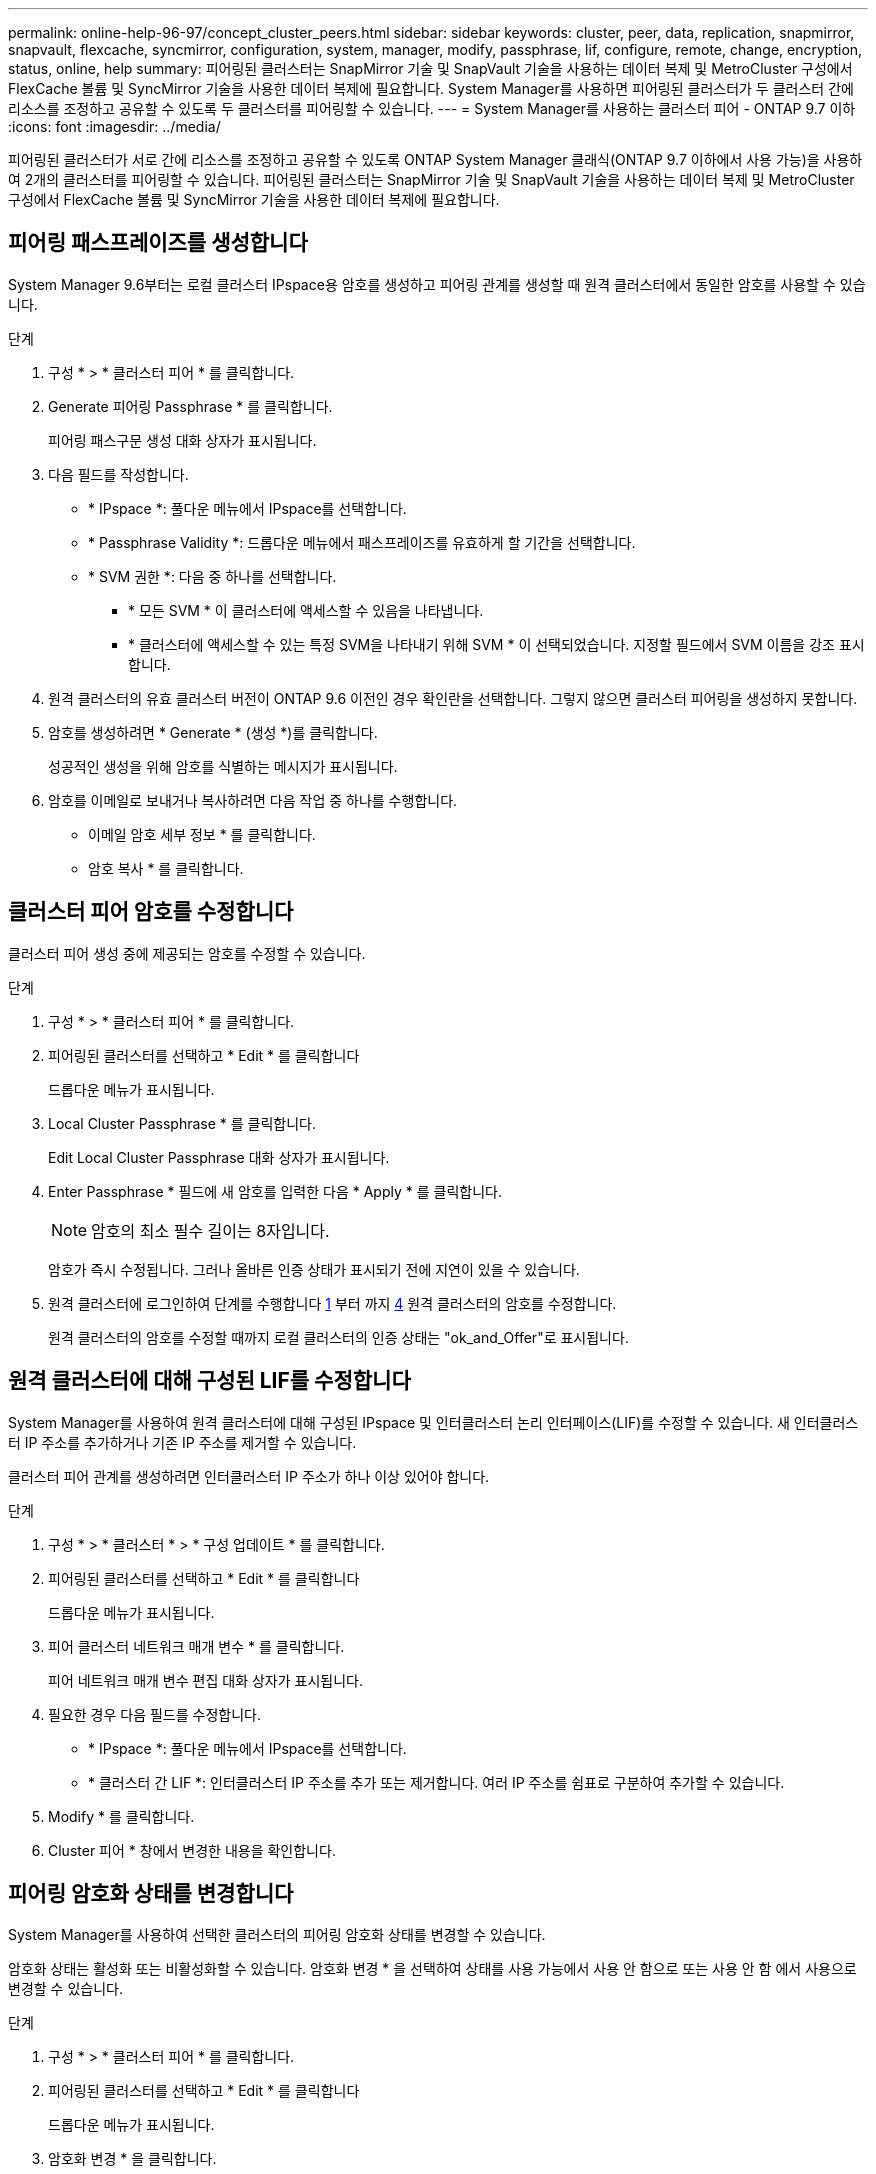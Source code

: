 ---
permalink: online-help-96-97/concept_cluster_peers.html 
sidebar: sidebar 
keywords: cluster, peer, data, replication, snapmirror, snapvault, flexcache, syncmirror, configuration, system, manager, modify, passphrase, lif, configure, remote, change, encryption, status, online, help 
summary: 피어링된 클러스터는 SnapMirror 기술 및 SnapVault 기술을 사용하는 데이터 복제 및 MetroCluster 구성에서 FlexCache 볼륨 및 SyncMirror 기술을 사용한 데이터 복제에 필요합니다. System Manager를 사용하면 피어링된 클러스터가 두 클러스터 간에 리소스를 조정하고 공유할 수 있도록 두 클러스터를 피어링할 수 있습니다. 
---
= System Manager를 사용하는 클러스터 피어 - ONTAP 9.7 이하
:icons: font
:imagesdir: ../media/


[role="lead"]
피어링된 클러스터가 서로 간에 리소스를 조정하고 공유할 수 있도록 ONTAP System Manager 클래식(ONTAP 9.7 이하에서 사용 가능)을 사용하여 2개의 클러스터를 피어링할 수 있습니다. 피어링된 클러스터는 SnapMirror 기술 및 SnapVault 기술을 사용하는 데이터 복제 및 MetroCluster 구성에서 FlexCache 볼륨 및 SyncMirror 기술을 사용한 데이터 복제에 필요합니다.



== 피어링 패스프레이즈를 생성합니다

System Manager 9.6부터는 로컬 클러스터 IPspace용 암호를 생성하고 피어링 관계를 생성할 때 원격 클러스터에서 동일한 암호를 사용할 수 있습니다.

.단계
. 구성 * > * 클러스터 피어 * 를 클릭합니다.
. Generate 피어링 Passphrase * 를 클릭합니다.
+
피어링 패스구문 생성 대화 상자가 표시됩니다.

. 다음 필드를 작성합니다.
+
** * IPspace *: 풀다운 메뉴에서 IPspace를 선택합니다.
** * Passphrase Validity *: 드롭다운 메뉴에서 패스프레이즈를 유효하게 할 기간을 선택합니다.
** * SVM 권한 *: 다음 중 하나를 선택합니다.
+
*** * 모든 SVM * 이 클러스터에 액세스할 수 있음을 나타냅니다.
*** * 클러스터에 액세스할 수 있는 특정 SVM을 나타내기 위해 SVM * 이 선택되었습니다. 지정할 필드에서 SVM 이름을 강조 표시합니다.




. 원격 클러스터의 유효 클러스터 버전이 ONTAP 9.6 이전인 경우 확인란을 선택합니다. 그렇지 않으면 클러스터 피어링을 생성하지 못합니다.
. 암호를 생성하려면 * Generate * (생성 *)를 클릭합니다.
+
성공적인 생성을 위해 암호를 식별하는 메시지가 표시됩니다.

. 암호를 이메일로 보내거나 복사하려면 다음 작업 중 하나를 수행합니다.
+
** 이메일 암호 세부 정보 * 를 클릭합니다.
** 암호 복사 * 를 클릭합니다.






== 클러스터 피어 암호를 수정합니다

클러스터 피어 생성 중에 제공되는 암호를 수정할 수 있습니다.

.단계
. 구성 * > * 클러스터 피어 * 를 클릭합니다.
. 피어링된 클러스터를 선택하고 * Edit * 를 클릭합니다
+
드롭다운 메뉴가 표시됩니다.

. Local Cluster Passphrase * 를 클릭합니다.
+
Edit Local Cluster Passphrase 대화 상자가 표시됩니다.

. Enter Passphrase * 필드에 새 암호를 입력한 다음 * Apply * 를 클릭합니다.
+
[NOTE]
====
암호의 최소 필수 길이는 8자입니다.

====
+
암호가 즉시 수정됩니다. 그러나 올바른 인증 상태가 표시되기 전에 지연이 있을 수 있습니다.

. 원격 클러스터에 로그인하여 단계를 수행합니다 <<STEP_52691237935644E3A8710F51CC2E3F81,1>> 부터 까지 <<STEP_1ABAF15926174E709CA59192E200ABE3,4>> 원격 클러스터의 암호를 수정합니다.
+
원격 클러스터의 암호를 수정할 때까지 로컬 클러스터의 인증 상태는 "ok_and_Offer"로 표시됩니다.





== 원격 클러스터에 대해 구성된 LIF를 수정합니다

System Manager를 사용하여 원격 클러스터에 대해 구성된 IPspace 및 인터클러스터 논리 인터페이스(LIF)를 수정할 수 있습니다. 새 인터클러스터 IP 주소를 추가하거나 기존 IP 주소를 제거할 수 있습니다.

클러스터 피어 관계를 생성하려면 인터클러스터 IP 주소가 하나 이상 있어야 합니다.

.단계
. 구성 * > * 클러스터 * > * 구성 업데이트 * 를 클릭합니다.
. 피어링된 클러스터를 선택하고 * Edit * 를 클릭합니다
+
드롭다운 메뉴가 표시됩니다.

. 피어 클러스터 네트워크 매개 변수 * 를 클릭합니다.
+
피어 네트워크 매개 변수 편집 대화 상자가 표시됩니다.

. 필요한 경우 다음 필드를 수정합니다.
+
** * IPspace *: 풀다운 메뉴에서 IPspace를 선택합니다.
** * 클러스터 간 LIF *: 인터클러스터 IP 주소를 추가 또는 제거합니다. 여러 IP 주소를 쉼표로 구분하여 추가할 수 있습니다.


. Modify * 를 클릭합니다.
. Cluster 피어 * 창에서 변경한 내용을 확인합니다.




== 피어링 암호화 상태를 변경합니다

System Manager를 사용하여 선택한 클러스터의 피어링 암호화 상태를 변경할 수 있습니다.

암호화 상태는 활성화 또는 비활성화할 수 있습니다. 암호화 변경 * 을 선택하여 상태를 사용 가능에서 사용 안 함으로 또는 사용 안 함 에서 사용으로 변경할 수 있습니다.

.단계
. 구성 * > * 클러스터 피어 * 를 클릭합니다.
. 피어링된 클러스터를 선택하고 * Edit * 를 클릭합니다
+
드롭다운 메뉴가 표시됩니다.

. 암호화 변경 * 을 클릭합니다.
+
암호화 상태가 "해당 없음"인 경우 이 작업을 사용할 수 없습니다.

+
암호화 변경 대화 상자가 표시됩니다. 토글 단추는 현재 암호화 상태를 나타냅니다.

. 토글 버튼을 밀어 피어링 암호화 상태를 변경하고 계속 진행합니다.
+
** 현재 암호화 상태가 ""없음""인 경우 전환 버튼을 밀어 상태를 ""TLS_PSK""로 변경하여 암호화를 활성화할 수 있습니다.
** 현재 암호화 상태가 "'TLS_PSK''인 경우 전환 버튼을 밀어 상태를 "'없음''으로 변경하여 암호화를 비활성화할 수 있습니다.


. 피어링 암호화를 활성화 또는 비활성화한 후, 새 암호를 생성하여 피어링된 클러스터에 제공하거나 피어링된 클러스터에서 이미 생성된 기존 암호를 적용할 수 있습니다.
+
[NOTE]
====
로컬 사이트에서 사용되는 암호가 원격 사이트에서 사용되는 암호와 일치하지 않으면 클러스터 피어링 관계가 제대로 작동하지 않습니다.

====
+
다음 중 하나를 선택합니다.

+
** * 암호문 생성 *: 단계로 진행합니다 <<STEP_1ABAF15926174E709CA59192E200ABE3,STEP_1ABAF15926174E709CA59192E200ABE3>>.
** * 이미 패스프레이즈가 있습니다 *: 단계로 이동합니다 <<STEP_2EFD822431974811AD2260C3F31DC977,STEP_2EFD822431974811AD2260C3F31DC977>>.


. 암호 생성 * 을 선택한 경우 필요한 필드를 입력합니다.
+
** * IPspace *: 드롭다운 메뉴에서 IPspace를 선택합니다.
** * Passphrase Validity *: 드롭다운 메뉴에서 패스프레이즈를 유효하게 할 기간을 선택합니다.
** * SVM 권한 *: 다음 중 하나를 선택합니다.
+
*** 모든 SVM * 이 클러스터에 액세스할 수 있음을 나타냅니다.
*** * 클러스터에 액세스할 수 있는 특정 SVM을 나타내기 위해 SVM * 이 선택되었습니다. 지정할 필드에서 SVM 이름을 강조 표시합니다.




. 원격 클러스터의 유효 클러스터 버전이 ONTAP 9.6 이전인 경우 확인란을 선택합니다. 그렇지 않으면 암호가 생성되지 않습니다.
. 적용 * 을 클릭합니다.
+
패스프레이즈는 관계에 대해 생성되고 표시됩니다. 암호문을 복사하거나 이메일로 보낼 수 있습니다.

+
로컬 클러스터의 인증 상태는 원격 클러스터에서 암호를 제공할 때까지 선택한 암호 유효 기간 동안 "ok_and_Offer"로 표시됩니다.

. 원격 클러스터에서 새 암호를 이미 생성한 경우 다음 하위 단계를 수행하십시오.
+
.. 암호 * 가 이미 있습니다 * 를 클릭합니다.
.. 원격 클러스터에서 생성된 것과 동일한 암호를 * Passphrase * 필드에 입력합니다.
.. 적용 * 을 클릭합니다.






== 클러스터 피어 관계를 삭제합니다

관계가 더 이상 필요하지 않은 경우 System Manager를 사용하여 클러스터 피어 관계를 삭제할 수 있습니다. 피어 관계의 각 클러스터에서 클러스터 피어링 관계를 삭제해야 합니다.

.단계
. 구성 * > * 클러스터 피어 * 를 클릭합니다.
. 관계를 삭제할 클러스터 피어를 선택한 다음 * 삭제 * 를 클릭합니다.
. 확인 확인란을 선택한 다음 * 삭제 * 를 클릭합니다.
. 원격 클러스터에 로그인하여 단계를 수행합니다 <<STEP_313E6AFE5C2B4D8C9E9723FAF1F8534A,1>> 부터 까지 <<STEP_24E41EC7F4E746D09897FC2DCBEC0E18,3>> 로컬 클러스터와 원격 클러스터 간의 피어 관계를 삭제합니다.
+
로컬 클러스터와 원격 클러스터에서 관계가 삭제될 때까지 피어 관계의 상태가 "비정상"으로 표시됩니다.





== Cluster 피어의 창입니다

클러스터 피어 창을 사용하여 피어 클러스터 관계를 관리할 수 있으며, 이 창에서 클러스터 간에 데이터를 이동할 수 있습니다.



=== 명령 버튼

* * 생성 *
+
원격 클러스터와의 관계를 생성할 수 있는 클러스터 피어링 생성 대화 상자를 엽니다.

* * 편집 *
+
다음과 같은 선택 항목이 있는 드롭다운 메뉴를 표시합니다.

+
** * 로컬 클러스터 암호 *
+
Edit Local Cluster Passphrase 대화 상자를 엽니다. 이 대화 상자에서는 로컬 클러스터를 검증하기 위해 새 암호를 입력할 수 있습니다.

** 피어 클러스터 네트워크 매개 변수 *
+
IPspace를 수정하고 인터클러스터 LIF IP 주소를 추가하거나 제거할 수 있는 피어 클러스터 네트워크 매개 변수 편집 대화 상자를 엽니다.

+
여러 IP 주소를 쉼표로 구분하여 추가할 수 있습니다.

** * 암호화 변경 *
+
선택한 피어 클러스터에 대한 암호화 변경 대화 상자를 엽니다. 피어링된 관계 암호화를 변경하는 동안 새 암호를 생성하거나 원격 피어링된 클러스터에서 이미 생성된 암호를 제공할 수 있습니다.

+
암호화 상태가 "해당 없음"인 경우 이 작업을 사용할 수 없습니다.



* * 삭제 *
+
선택한 피어 클러스터 관계를 삭제할 수 있는 클러스터 피어 관계 삭제 대화 상자를 엽니다.

* * 새로 고침 *
+
창에서 정보를 업데이트합니다.

* * SVM 권한 관리 *
+
SVM이 SVM 피어링 요청을 자동으로 수용할 수 있도록 지원

* * 피어링 패스구문 생성 *
+
IPspace를 지정하고, 암호 유효 기간을 설정하고, 사용 권한이 부여된 SVM을 지정하여 로컬 클러스터 IPspace에 대한 암호를 생성할 수 있습니다.

+
원격 클러스터에서 피어링을 위해 동일한 암호를 사용합니다.





=== 피어 클러스터 목록

* 피어 클러스터 *
+
관계에서 피어 클러스터의 이름을 지정합니다.

* * 가용성 *
+
피어 클러스터를 통신에 사용할 수 있는지 여부를 지정합니다.

* * 인증 상태 *
+
피어 클러스터의 인증 여부를 지정합니다.

* * 로컬 클러스터 IPspace *
+
로컬 클러스터 피어 관계와 연결된 IPspace를 표시합니다.

* * 피어 클러스터 인터클러스터 IP 주소 *
+
인터클러스터 피어 관계와 연결된 IP 주소를 표시합니다.

* * 마지막 업데이트 시간 *
+
피어 클러스터가 마지막으로 수정된 시간을 표시합니다.

* * 암호화 *
+
피어링 관계의 암호화 상태를 표시합니다.

+
[NOTE]
====
System Manager 9.6부터는 두 클러스터 간의 피어링 관계를 설정할 때 피어링을 기본적으로 암호화합니다

====
+
** * 해당 없음 *: 암호화는 관계에 적용되지 않습니다.
** * 없음 *: 피어링 관계는 암호화되지 않습니다.
** * TLS_PSK *: 피어링 관계가 암호화됩니다.



